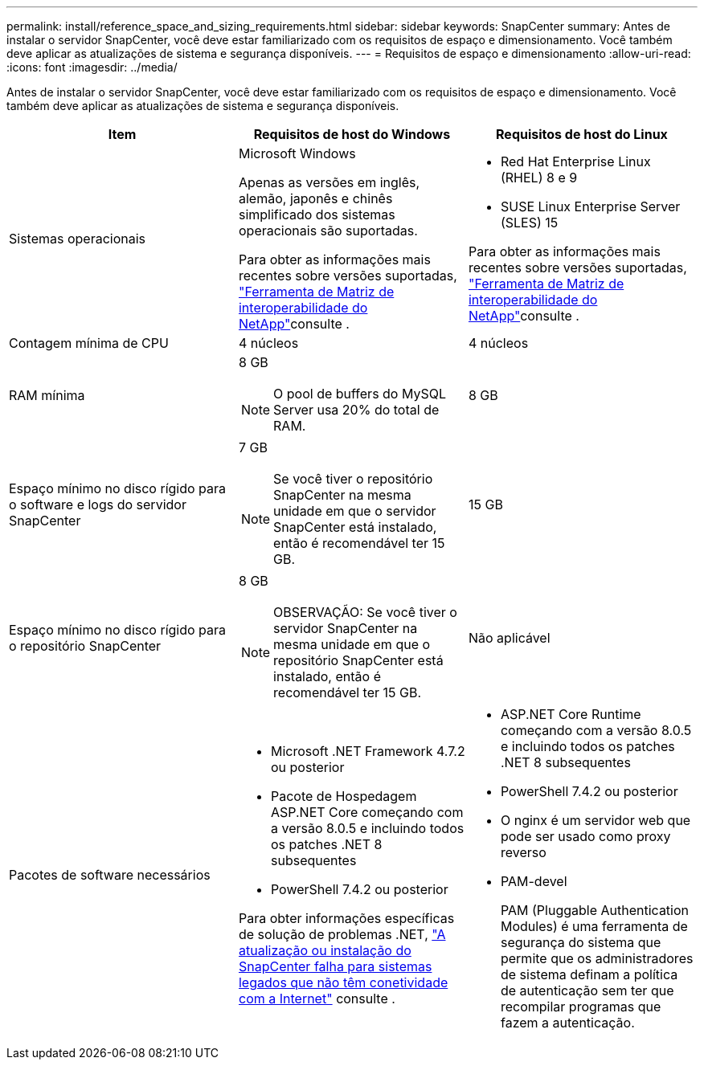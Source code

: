 ---
permalink: install/reference_space_and_sizing_requirements.html 
sidebar: sidebar 
keywords: SnapCenter 
summary: Antes de instalar o servidor SnapCenter, você deve estar familiarizado com os requisitos de espaço e dimensionamento. Você também deve aplicar as atualizações de sistema e segurança disponíveis. 
---
= Requisitos de espaço e dimensionamento
:allow-uri-read: 
:icons: font
:imagesdir: ../media/


[role="lead"]
Antes de instalar o servidor SnapCenter, você deve estar familiarizado com os requisitos de espaço e dimensionamento. Você também deve aplicar as atualizações de sistema e segurança disponíveis.

|===
| Item | Requisitos de host do Windows | Requisitos de host do Linux 


 a| 
Sistemas operacionais
 a| 
Microsoft Windows

Apenas as versões em inglês, alemão, japonês e chinês simplificado dos sistemas operacionais são suportadas.

Para obter as informações mais recentes sobre versões suportadas, https://imt.netapp.com/matrix/imt.jsp?components=121033;&solution=1258&isHWU&src=IMT["Ferramenta de Matriz de interoperabilidade do NetApp"^]consulte .
 a| 
* Red Hat Enterprise Linux (RHEL) 8 e 9
* SUSE Linux Enterprise Server (SLES) 15


Para obter as informações mais recentes sobre versões suportadas, https://imt.netapp.com/matrix/imt.jsp?components=121032;&solution=1258&isHWU&src=IMT["Ferramenta de Matriz de interoperabilidade do NetApp"^]consulte .



 a| 
Contagem mínima de CPU
 a| 
4 núcleos
 a| 
4 núcleos



 a| 
RAM mínima
 a| 
8 GB


NOTE: O pool de buffers do MySQL Server usa 20% do total de RAM.
 a| 
8 GB



 a| 
Espaço mínimo no disco rígido para o software e logs do servidor SnapCenter
 a| 
7 GB


NOTE: Se você tiver o repositório SnapCenter na mesma unidade em que o servidor SnapCenter está instalado, então é recomendável ter 15 GB.
 a| 
15 GB



 a| 
Espaço mínimo no disco rígido para o repositório SnapCenter
 a| 
8 GB


NOTE: OBSERVAÇÃO: Se você tiver o servidor SnapCenter na mesma unidade em que o repositório SnapCenter está instalado, então é recomendável ter 15 GB.
 a| 
Não aplicável



 a| 
Pacotes de software necessários
 a| 
* Microsoft .NET Framework 4.7.2 ou posterior
* Pacote de Hospedagem ASP.NET Core começando com a versão 8.0.5 e incluindo todos os patches .NET 8 subsequentes
* PowerShell 7.4.2 ou posterior


Para obter informações específicas de solução de problemas .NET, https://kb.netapp.com/Advice_and_Troubleshooting/Data_Protection_and_Security/SnapCenter/SnapCenter_upgrade_or_install_fails_with_%22This_KB_is_not_related_to_the_OS%22["A atualização ou instalação do SnapCenter falha para sistemas legados que não têm conetividade com a Internet"^] consulte .
 a| 
* ASP.NET Core Runtime começando com a versão 8.0.5 e incluindo todos os patches .NET 8 subsequentes
* PowerShell 7.4.2 ou posterior
* O nginx é um servidor web que pode ser usado como proxy reverso
* PAM-devel
+
PAM (Pluggable Authentication Modules) é uma ferramenta de segurança do sistema que permite que os administradores de sistema definam a política de autenticação sem ter que recompilar programas que fazem a autenticação.



|===